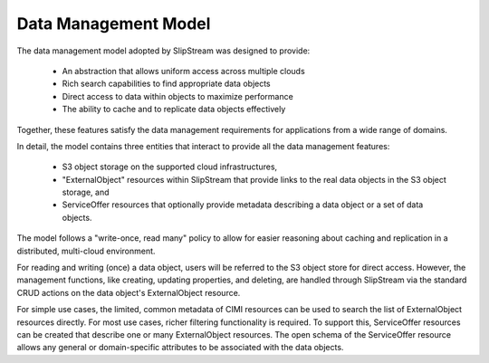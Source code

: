 
Data Management Model
=====================

The data management model adopted by SlipStream was designed to
provide: 

 - An abstraction that allows uniform access across multiple clouds
 - Rich search capabilities to find appropriate data objects
 - Direct access to data within objects to maximize performance
 - The ability to cache and to replicate data objects effectively

Together, these features satisfy the data management requirements for
applications from a wide range of domains.

In detail, the model contains three entities that interact to provide
all the data management features:

 - S3 object storage on the supported cloud infrastructures,
 - "ExternalObject" resources within SlipStream that provide links to
   the real data objects in the S3 object storage, and
 - ServiceOffer resources that optionally provide metadata describing
   a data object or a set of data objects.

The model follows a "write-once, read many" policy to allow for easier
reasoning about caching and replication in a distributed, multi-cloud
environment.

For reading and writing (once) a data object, users will be referred
to the S3 object store for direct access. However, the management
functions, like creating, updating properties, and deleting, are
handled through SlipStream via the standard CRUD actions on the data
object's ExternalObject resource.

For simple use cases, the limited, common metadata of CIMI resources
can be used to search the list of ExternalObject resources
directly. For most use cases, richer filtering functionality is
required.  To support this, ServiceOffer resources can be created that
describe one or many ExternalObject resources.  The open schema of the
ServiceOffer resource allows any general or domain-specific attributes
to be associated with the data objects.
